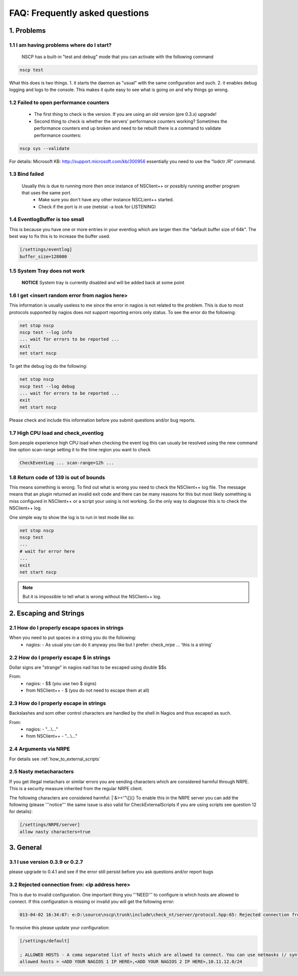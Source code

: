 .. _faq-index:

#################################
 FAQ: Frequently asked questions
#################################

1. Problems
===========

1.1 I am having problems where do I start?
******************************************

  NSCP has a built-in "test and debug" mode that you can activate with the following command
  
..  code-block:: bat

    nscp test

What this does is two things. 
1. it starts the daemon as "usual" with the same configuration and such.
2. it enables debug logging and logs to the console.
This makes it quite easy to see what is going on and why things go wrong.

1.2 Failed to open performance counters
***************************************
 * The first thing to check is the version. If you are using an old version (pre 0.3.x) upgrade!
 * Second thing to check is whether the servers' performance counters working?
   Sometimes the performance counters end up broken and need to be rebuilt there is a command to validate performance counters:
..  code-block:: bat

    nscp sys --validate
   
For details: Microsoft KB: http://support.microsoft.com/kb/300956 essentially you need to use the "lodctr /R" command.

1.3 Bind failed
****************
 Usually this is due to running more then once instance of NSClient++ or possibly running another program that uses the same port.
  - Make sure you don't have any other instance NSCLient++ started.
  - Check if the port is in use (netstat -a look for LISTENING)

1.4 EventlogBuffer is too small
**********************************
This is because you have one or more entries in your eventlog which are larger then the "default buffer size of 64k". The best way to fix this is to increase the buffer used.

.. code-block:: ini

  [/settings/eventlog]
  buffer_size=128000

1.5 System Tray does not work
******************************
 **NOTICE**
 System tray is currently disabled and will be added back at some point

1.6 I get <insert random error from nagios here>
*************************************************

This information is usually useless to me since the error in nagios is not related to the problem.
This is due to most protocols supported by nagios does not support reporting errors only status.
To see the error do the following:

.. code-block:: bat

  net stop nscp
  nscp test --log info
  ... wait for errors to be reported ...
  exit
  net start nscp

To get the debug log do the following:

.. code-block:: bat

  net stop nscp
  nscp test --log debug
  ... wait for errors to be reported ...
  exit
  net start nscp

Please check and include this information before you submit questions and/or bug reports.

1.7 High CPU load and check_eventlog
*************************************

Som people experience high CPU load when checking the event log this can usualy be resolved using the new command line option scan-range setting it to the time region you want to check

.. code-block:: bat

   CheckEventLog ... scan-range=12h ...

1.8 Return code of 139 is out of bounds
***************************************

This means something is wrong. To find out what is wrong you need to check the NSClient++ log file.
The message means that an plugin returned an invalid exit code and there can be many reasons for this but most likely something is miss configured in NSClient++ or a script your using is not working.
So the only way to diagnose this is to check the NSClient++ log.

One simple way to show the log is to run in test mode like so:

.. code-block:: bat

  net stop nscp
  nscp test
  ...
  # wait for error here
  ...
  exit
  net start nscp

.. note::
  But it is impossible to tell what is wrong without the NSClient++ log.

2. Escaping and Strings
=======================

2.1 How do I properly escape spaces in strings
***********************************************

When you need to put spaces in a string you do the following:
 * nagios:
   - As usual you can do it anyway you like but I prefer: check_nrpe ... 'this is a string'

2.2 How do I properly escape $ in strings
******************************************

Dollar signs are "strange" in nagios nad has to be escaped using double $$s

From:
 * nagios:
   - $$ (you use two $ signs)
 * from NSClient++
   - $ (you do not need to escape them at all)

2.3 How do I properly escape \ in strings
*****************************************

Backslashes and som other control characters are handled by the shell in Nagios and thus escaped as such.

From:
 * nagios:
   - "...\\..."
 * from NSClient++
   - "...\\..."

2.4 Arguments via NRPE
**********************

For details see :ref:`how_to_external_scripts`

2.5 Nasty metacharacters
*************************

If you get illegal metachars or similar errors you are sending characters which are considered harmful through NRPE.
This is a security measure inherited from the regular NRPE client.

The following characters are considered harmful: |`&><'\"\\[]{}
To enable this in the NRPE server you can add the following (please '''notice''' the same issue is also valid for CheckExternalScripts if you are using scripts see question 12 for details):

.. code-block:: ini

   [/settings/NRPE/server]
   allow nasty characters=true


3. General
==========
   
3.1 I use version 0.3.9 or 0.2.7
********************************

please upgrade to 0.4.1 and see if the error still persist before you ask questions and/or report bugs

3.2 Rejected connection from: <ip address here>
************************************************

This is due to invalid configuration.
One important thing you '''NEED''' to configure is which hosts are allowed to connect. If this configuration is missing or invalid you will get the following error:

.. code-block:: text

  013-04-02 16:34:07: e:D:\source\nscp\trunk\include\check_nt/server/protocol.hpp:65: Rejected connection from: ::ffff:10.83.14.251

To resolve this please update your configuration:

.. code-block:: ini

  [/settings/default]
  
  ; ALLOWED HOSTS - A coma separated list of hosts which are allowed to connect. You can use netmasks (/ syntax) or * to create ranges.
  allowed hosts = <ADD YOUR NAGIOS 1 IP HERE>,<ADD YOUR NAGIOS 2 IP HERE>,10.11.12.0/24

